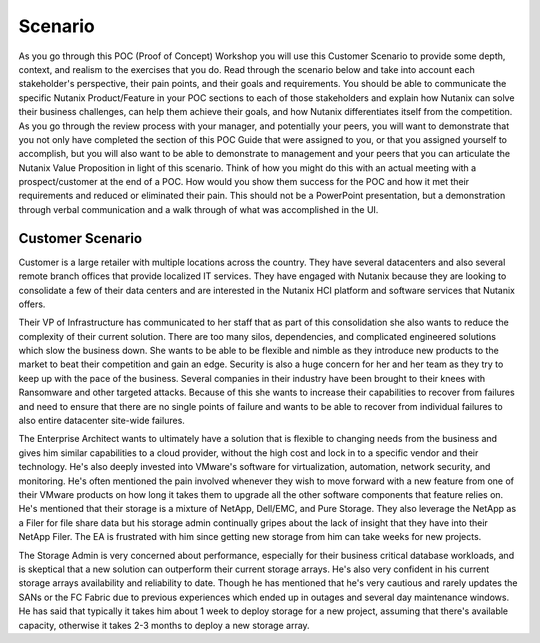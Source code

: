 .. _scenario:

--------
Scenario
--------

As you go through this POC (Proof of Concept) Workshop you will use this Customer Scenario to provide some depth, context, and realism to the exercises that you do.  Read through the scenario below and take into account each stakeholder's perspective, their pain points, and their goals and requirements.
You should be able to communicate the specific Nutanix Product/Feature in your POC sections to each of those stakeholders and explain how Nutanix can solve their business challenges, can help them achieve their goals, and how Nutanix differentiates itself from the competition.
As you go through the review process with your manager, and potentially your peers, you will want to demonstrate that you not only have completed the section of this POC Guide that were assigned to you, or that you assigned yourself to accomplish, but you will also want to be able to demonstrate to management and your peers that you can articulate the Nutanix Value Proposition in light of this scenario.
Think of how you might do this with an actual meeting with a prospect/customer at the end of a POC.  How would you show them success for the POC and how it met their requirements and reduced or eliminated their pain.  This should not be a PowerPoint presentation, but a demonstration through verbal communication and a walk through of what was accomplished in the UI.

Customer Scenario
+++++++++++++++++

Customer is a large retailer with multiple locations across the country.  They have several datacenters and also several remote branch offices that provide localized IT services.  They have engaged with Nutanix because they are looking to consolidate a few of their data centers and are interested in the Nutanix HCI platform and software services that Nutanix offers.

Their VP of Infrastructure has communicated to her staff that as part of this consolidation she also wants to reduce the complexity of their current solution.  There are too many silos, dependencies, and complicated engineered solutions which slow the business down.  She wants to be able to be flexible and nimble as they introduce new products to the market to beat their competition and gain an edge.  Security is also a huge concern for her and her team as they try to keep up with the pace of the business.  Several companies in their industry have been brought to their knees with Ransomware and other targeted attacks.  Because of this she wants to increase their capabilities to recover from failures and need to ensure that there are no single points of failure and wants to be able to recover from individual failures to also entire datacenter site-wide failures.

The Enterprise Architect wants to ultimately have a solution that is flexible to changing needs from the business and gives him similar capabilities to a cloud provider, without the high cost and lock in to a specific vendor and their technology.  He's also deeply invested into VMware's software for virtualization, automation, network security, and monitoring.  He's often mentioned the pain involved whenever they wish to move forward with a new feature from one of their VMware products on how long it takes them to upgrade all the other software components that feature relies on.  He's mentioned that their storage is a mixture of NetApp, Dell/EMC, and Pure Storage.  They also leverage the NetApp as a Filer for file share data but his storage admin continually gripes about the lack of insight that they have into their NetApp Filer. The EA is frustrated with him since getting new storage from him can take weeks for new projects.

The Storage Admin is very concerned about performance, especially for their business critical database workloads, and is skeptical that a new solution can outperform their current storage arrays.  He's also very confident in his current storage arrays availability and reliability to date.  Though he has mentioned that he's very cautious and rarely updates the SANs or the FC Fabric due to previous experiences which ended up in outages and several day maintenance windows.  He has said that typically it takes him about 1 week to deploy storage for a new project, assuming that there's available capacity, otherwise it takes 2-3 months to deploy a new storage array.
